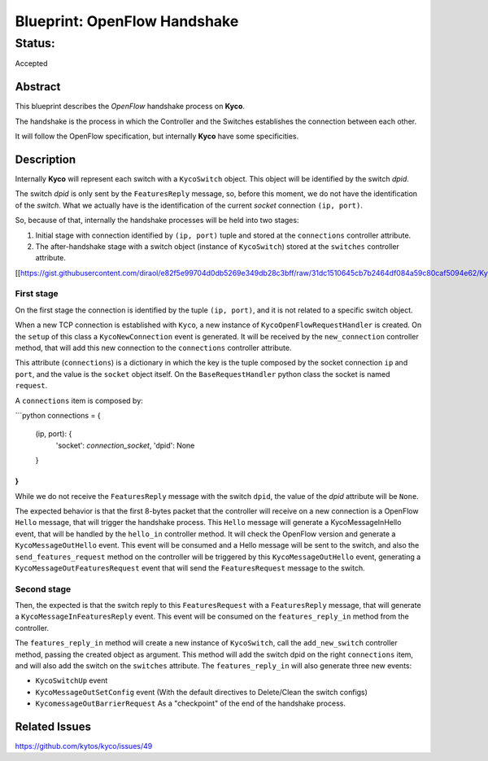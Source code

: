 #############################
Blueprint: OpenFlow Handshake
#############################


Status:
#######
Accepted


Abstract
========
This blueprint describes the *OpenFlow* handshake process on **Kyco**.

The handshake is the process in which the Controller and the Switches establishes the connection between each other.

It will follow the OpenFlow specification, but internally **Kyco** have some specificities.

Description
============

Internally **Kyco** will represent each switch with a ``KycoSwitch`` object. This object will be identified by the switch `dpid`.

The switch `dpid` is only sent by the ``FeaturesReply`` message, so, before this moment, we do not have the identification of the `switch`. What we actually have is the identification of the current `socket` connection ``(ip, port)``.

So, because of that, internally the handshake processes will be held into two stages:

1. Initial stage with connection identified by ``(ip, port)`` tuple and stored at the ``connections`` controller attribute.
2. The after-handshake stage with a switch object (instance of ``KycoSwitch``) stored at the ``switches`` controller attribute.

[[https://gist.githubusercontent.com/diraol/e82f5e99704d0db5269e349db28c3bff/raw/31dc1510645cb7b2464df084a59c80caf5094e62/Kyco_Handshake.svg|alt=octocat]]

First stage
-----------
On the first stage the connection is identified by the tuple ``(ip, port)``, and it is not related to a specific switch object.

When a new TCP connection is established with ``Kyco``, a new instance of ``KycoOpenFlowRequestHandler`` is created. On the ``setup`` of this class a ``KycoNewConnection`` event is generated. It will be received by the ``new_connection`` controller method, that will add this new connection to the ``connections`` controller attribute.

This attribute (``connections``) is a dictionary in which the key is the tuple composed by the socket connection ``ip`` and ``port``, and the value is the ``socket`` object itself. On the ``BaseRequestHandler`` python class the socket is named ``request``.

A ``connections`` item is composed by:

```python
connections = {
    (ip, port): {
        'socket': `connection_socket`,
        'dpid': None
    }
}
```

While we do not receive the ``FeaturesReply`` message with the switch ``dpid``, the value of the *dpid* attribute will be ``None``.

The expected behavior is that the first 8-bytes packet that the controller will receive on a new connection is a OpenFlow ``Hello`` message, that will trigger the handshake process. This ``Hello`` message will generate a KycoMessageInHello event, that will be handled by the ``hello_in`` controller method. It will check the OpenFlow version and generate a ``KycoMessageOutHello`` event. This event will be consumed and a Hello message will be sent to the switch, and also the ``send_features_request`` method on the controller will be triggered by this ``KycoMessageOutHello`` event, generating a ``KycoMessageOutFeaturesRequest`` event that will send the ``FeaturesRequest`` message to the switch.

Second stage
-----------
Then, the expected is that the switch reply to this ``FeaturesRequest`` with a ``FeaturesReply`` message, that will generate a ``KycoMessageInFeaturesReply`` event. This event will be consumed on the ``features_reply_in`` method from the controller.

The ``features_reply_in`` method will create a new instance of ``KycoSwitch``, call the ``add_new_switch`` controller method, passing the created object as argument. This method will add the switch dpid on the right ``connections`` item, and will also add the switch on the ``switches`` attribute. The ``features_reply_in`` will also generate three new events:

* ``KycoSwitchUp`` event
* ``KycoMessageOutSetConfig`` event (With the default directives to Delete/Clean the switch configs)
* ``KycomessageOutBarrierRequest`` As a "checkpoint" of the end of the handshake process.

Related Issues
==========
https://github.com/kytos/kyco/issues/49